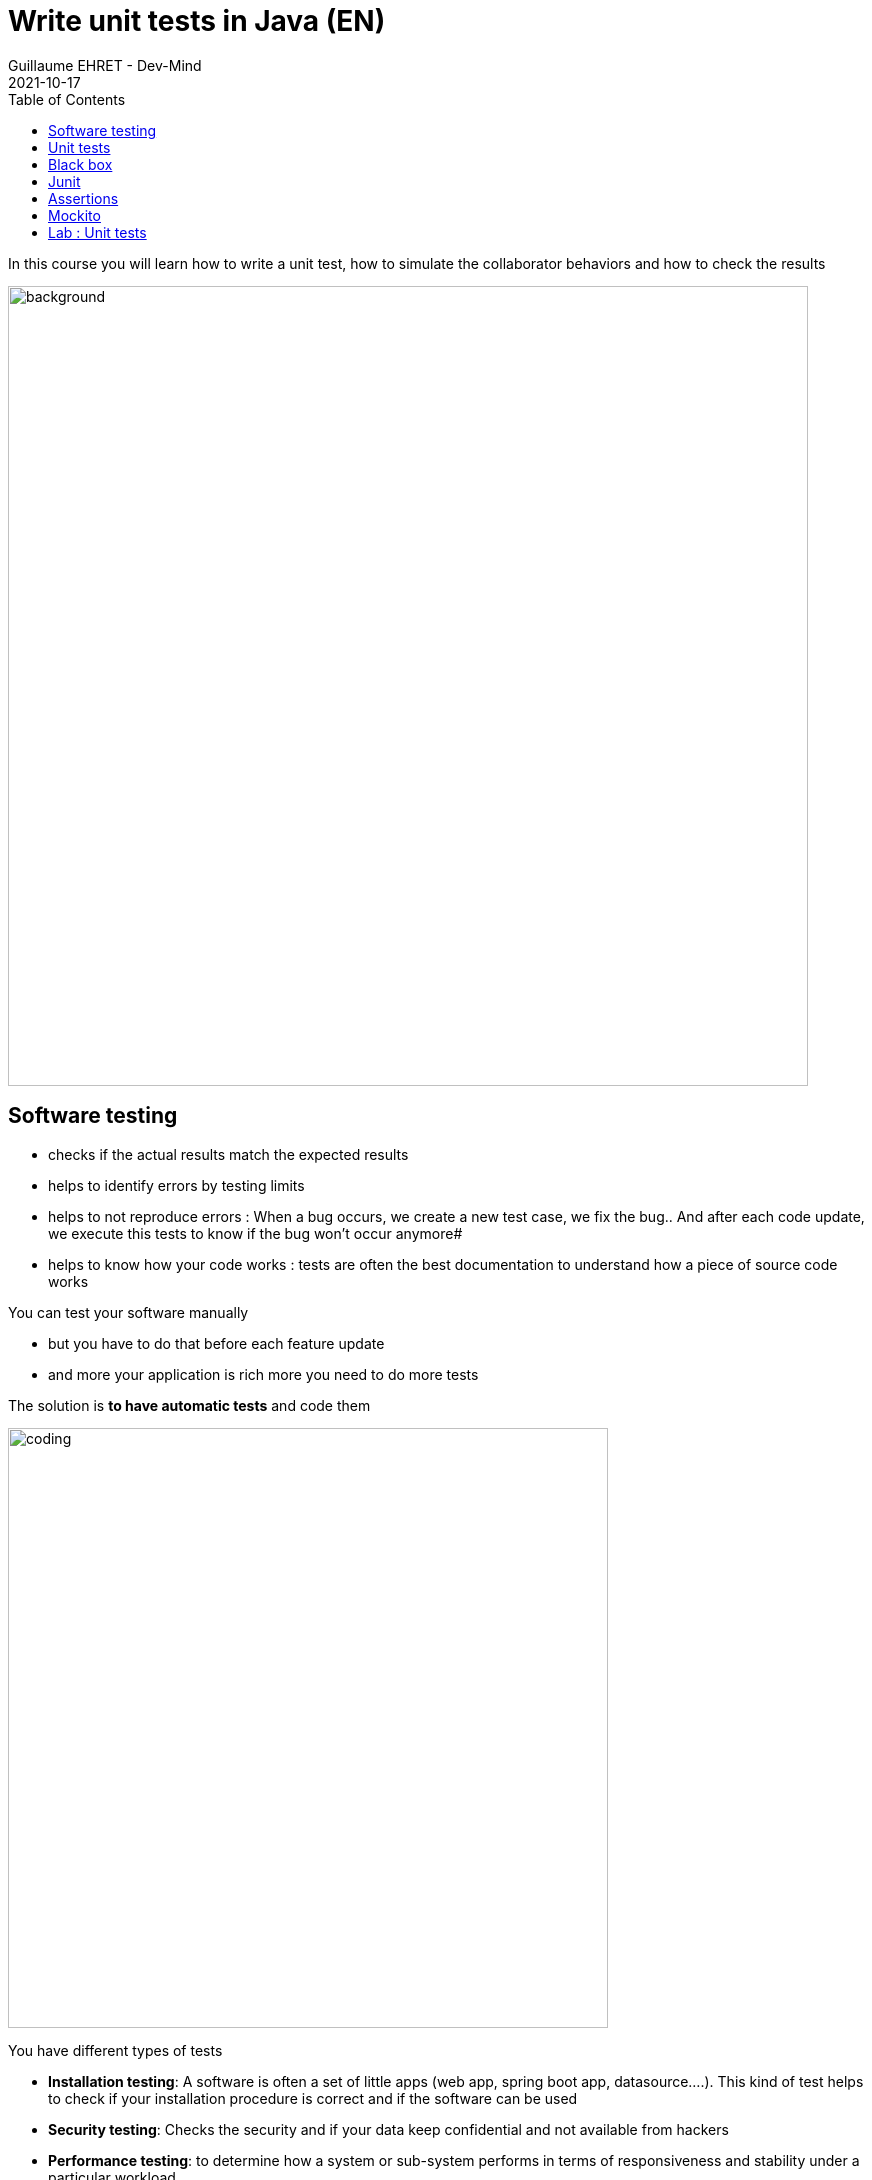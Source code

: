:doctitle: Write unit tests in Java (EN)
:description: Write unit tests in Java
:keywords: Java, Unit Test, AssertJ, Mockito, Junit
:author: Guillaume EHRET - Dev-Mind
:revdate: 2021-10-17
:category: Java
:teaser:  In this course you will learn how to write a unit test, how to simulate the collaborator behaviors and how to check the results
:imgteaser: ../../img/training/unit-tests.png
:toc:

In this course you will learn how to write a unit test, how to simulate the collaborator behaviors and how to check the results

image::../../img/training/unit-tests.png[background,width=800, align="center"]

== Software testing

* checks if the actual results match the expected results
* helps to identify errors by testing limits
* helps to not reproduce errors : When a bug occurs, we create a new test case, we fix the bug.. And after each code update, we execute this tests to know if the bug won't occur anymore#
* helps to know how your code works : tests are often the best documentation to understand how a piece of source code works

You can test your software manually

* but you have to do that before each feature update
* and more your application is rich more you need to do more tests

The solution is *to have automatic tests* and code them

image::../../img/training/unit-test/coding.png[width=600, align="center"]

You have different types of tests

* *Installation testing*: A software is often a set of little apps (web app, spring boot app, datasource....). This kind of test helps to check if your installation procedure is correct and if the software can be used
* *Security testing*: Checks the security and if your data keep confidential and not available from hackers
* *Performance testing*: to determine how a system or sub-system performs in terms of responsiveness and stability under a particular workload
* *End to end testing*: You test your app as a user. These tests are sometimes called functional tests
* *Unit testing*: We test every units of source code (each class, each methods...).
* ...


Manual tests are cheaper on short-term but more expensive on long-term

Automated tests are expensive on short-term but cheaper on long-term

A human will tire when he has to execute the same tests continuously.He will be less conscientious and less attentive.It's not the case for a test program

image::../../img/training/unit-test/systemrobot.png[width=800, align="center"]


If you want to facilitate your tests you can apply 2 rules

* use *interface* to define the contract to code
* use *dependency injection*. This mechanism helps to use for example
** a mock object, to simulate the object behavior in a test and
** the real implementation in production code

== Unit tests

A unit test is a method that instantiates a small portion of your application (one method for example) and checks its behavior independently from other parts.

Portion to test, can be viewed as an independent system.We talk about System Under Test (SUT)

image::../../img/training/unit-test/test1.png[width=800, align="center"]

We are going to take an example with a service interface.

[source,java,subs="specialchars"]
----
public interface FriendService {
   /**
     * Compute friend age from his birth year
     */
    int computeFriendAge(Friend friend);
}
----

The service implementation is this one

[source,java, subs="specialchars"]
----
public class FriendServiceImpl implements FriendService {
    @Override
    public int computeFriendAge(Friend friend) {
        if(friend == null){
            throw new IllegalArgumentException("Friend is required");
        }
        return LocalDate.now().getYear() - friend.getBirthYear();
    }
}
----

When you write a test you have to test all the cases.In our example you have to check when the user is nulland when a user is defined and has a birth year

In an application this system SUT will interact with other components

image::../../img/training/unit-test/test2.png[width=800, align="center"]

These other components are called collaborators.

image::../../img/training/unit-test/test4.png[width=800, align="center"]

For example if we change our service

[source,java, subs="specialchars"]
----
public class FriendServiceImpl implements FriendService {

    private FriendRepository friendRepository;
    private IntegerComputer integerComputer;

    public FriendServiceImpl(FriendRepository friendRepository,
                             IntegerComputer integerComputer) {
        this.friendRepository = friendRepository;
        this.integerComputer = integerComputer;
    }


    // ...
}
----

`FriendRepository` and `IntegerComputer` are collaborators


When you want to write a test of your SUT, you need to simulate the collaborator behaviors.

image::../../img/training/unit-test/test3.png[width=800, align="center"]

To simulate collabators, you have several possibilities

* *Use a fake object*: You create an object only for your test (it's not a good solution)
* *Use a spy object*: You create a spy from the real implementation of one collaborator. You use a library for that, and you can override the returned values
* *Use a mock object*: A mock is created via a library from a specified contract (an interface). And you can pre preprogram these objects to return your wanted values during the test


== Black box

When you want to write a test you have to consider this SUT (system under test) as a black box.

image::../../img/training/unit-test/test6.png[width=800, align="center"]

The code to test is not important, it's the black box... you have to focus on inputs and outputs

image::../../img/training/unit-test/test7.png[width=800, align="center"]

Your black box can have inputs (method parameters for example) +
[.small .small-block]#In your test you will invoke the SUT and you test this one by sending inputs#

Your black box can return a result or update the system state (we have an output) +
[.small .small-block]#In your test you will check the result and assert if this result is equals to the expected behavior#

When you write you can follow the AAA pattern : *arrange /act /assert* [.small .small-block]#Another pattern is Given / When / Then#

image::../../img/training/unit-test/test8.png[width=800, align="center"]

== Junit
https://junit.org/junit5/[Junit] is a framework to develop and execute unit tests in Java. https://junit.org/junit5/[Junit] is used to automate test execution.

https://junit.org/junit5/[Junit] allows you to separate the source code of the class from the code used to test it.

image::../../img/training/unit-test/test9.png[width=600, align="center"]

Test cases are grouped into Java classes that contain one or more test methods. Test cases can be executed individually or as test suites.

These test cases perform the following tasks:

1. *Arrange* : creation of an instance of the class and any other object necessary for the tests (prepare inputs)
2. *Act* : call of the method to be tested
3. *Assert* : comparison of the expected result with the obtained result (output): in case of failure, an exception is raised


[source,java,subs="specialchars"]
----
package com.devmind.unitests.friend;

import org.junit.jupiter.api.Assertions;
import org.junit.jupiter.api.BeforeEach;
import org.junit.jupiter.api.Test;

import java.time.LocalDate;

class FriendServiceImplTest {

    private FriendService friendService;

    @BeforeEach // 1.
    public void init() {
        friendService = new FriendServiceImpl();
    }

    @Test // 2.
    public void computeFriendAge() {
        // Arrange
        Friend friend = new Friend(LocalDate.parse("1951-10-01"), "Sting");

        // Act
        int age = friendService.computeFriendAge(friend);

        // Assert
        Assertions.assertEquals(71, age); // 3.
    }

    @Test
    public void computeFriendAgeWithNullFriendShouldFail() { // 4.
        Assertions.assertThrows(IllegalArgumentException.class, () -> friendService.computeFriendAge(null));
    }
}
----

1. Method annotated with @BeforeEach is executed before each tests (a @AfterEach exists)
2. Method annotated with @Test is a unit test.
3. We use assertJ to write assertions
4. We expect an exception when friend is null. It's important to use an explicit test method name

== Assertions

Assertions methods provided by Junit are not very readable.We prefer to use the https://assertj.github.io/doc/[AssertJ] library

https://assertj.github.io/doc/[AssertJ] provides a fluent API and with this API you always use the method `asserThat`

[source,java, subs="specialchars"]
----
Assertions.assertThat(age).isEqualTo(71);
Assertions.assertThat(name).isEqualTo("Sting");
----

With assertJ you can test the exception thrown by a method, its type, its message

[source,java,subs="specialchars"]
----
Assertions.assertThatThrownBy(() -> friendService.computeFriendAge(null))
                .isExactlyInstanceOf(IllegalArgumentException.class)
                .hasMessage("Friend is required");
----

If you expected result is a list of friends

[source,java, subs="specialchars"]
----
List<Friend> myFriends = Arrays.asList(
                new Friend("Elodie", 1999),
                new Friend("Charles", 2001));
----
you can check the content of this list

[source,java, subs="specialchars"]
----
Assertions.assertThat(myFriends)
                  .hasSize(2)
                  .extracting(Friend::getName)
                  .containsExactlyInAnyOrder("Elodie", "Charles");

Assertions.assertThat(myFriends)
          .hasSize(2)
          .extracting(Friend::getName, Friend::getBirthYear)
          .containsExactlyInAnyOrder(
                  Tuple.tuple("Elodie", 1999),
                  Tuple.tuple("Charles", 2001));
----

AssertJ is IDE friendly and its fluent API can be discovered by completion

image::../../img/training/unit-test/assertj-completion.png[]

You can find more informations on the official website http://joel-costigliola.github.io/assertj

== Mockito

We will use https://static.javadoc.io/org.mockito/mockito-core/2.23.0/org/mockito/Mockito.html[Mockito] to simulate collaborators behaviors.

https://static.javadoc.io/org.mockito/mockito-core/2.23.0/org/mockito/Mockito.html[Mockito] is a popular mock framework which can be used in conjunction with JUnit.

https://static.javadoc.io/org.mockito/mockito-core/2.23.0/org/mockito/Mockito.html[Mockito] allows you to create and configure mock objects. Using Mockito simplifies the development of tests for classes with external dependencies significantly.

Our `FriendServiceImpl` will use a collaborator to manage the friends `friendRepository`.


[source,java, subs="specialchars"]
----
public class FriendServiceImpl implements FriendService {

    private FriendRepository friendRepository; // 1.

    public FriendServiceImpl(FriendRepository friendRepository) { // 2.
        this.friendRepository = friendRepository;
    }

    @Override
    public double computeFriendAgeAverage() {
        List<Friend> friends = friendRepository.findAll();
        return friends.stream().collect(Collectors.averagingInt(this::computeFriendAge));
    }

    // ...
}
----

In this code we use `friendRepository`.You have to declare it as a property (1), and declare a constructor to inject an implementation (2)

In `FriendServiceImplTest` we will use Mockito to simulate `FriendRepository` and create the class to test `FriendServiceImpl`

<<<

[source,java, subs="specialchars"]
----
@ExtendWith(MockitoExtension.class) // 1.
class FriendServiceTest {

    @Mock // 2.
    private FriendRepository friendRepository;
    private FriendService friendService;

    @BeforeEach
    void init() { // 3.
        friendService = new FriendServiceImpl(friendRepository);
    }

    @Test
    void computeFriendAgeAverage() {
        // Arrange
        List<Friend> myFriends = List.of(
                new Friend(LocalDate.of(1999, 1, 1), "Elodie"),
                new Friend(LocalDate.of(2001, 1, 1), "Charles")
        );
        Mockito.when(friendRepository.findAll()).thenReturn(myFriends); // 4.

        // Act
        double average = friendService.computeFriendAgeAverage(); // 5.

        // Assert
        Assertions.assertThat(average).isEqualTo(22.0);
    }
}
----

<<<
1. We use `MockitoExtension`. This extension is able to manage annotations `@Mock`
2. Property annotated with `@Mock` will be generated by Mockito. Mockito create a mock (each collaborator have to be defined as mocks). You can define a mock behavior on a test
3. We use an init method to create the class to test and inject inside the mocks
4. You can define the mock object behavior in your test. Here, we want the mock will return a list of friends
5. You can call your SUT and check the result

Mockito allows to configure the returned values. If you don't specify the mock behavior, the mock will return

* null for objects
* 0 for numbers
* false for boolean
* empty collections for collections

You can also return an exception in place of a value. For example

[source,java, subs="specialchars"]
----
Mockito.when(friendRepository.findAll()).thenThrow(new IllegalArgumentException("Error"));
----

We don't test this Mockito features but you can read the official documentaion to know how

1. https://static.javadoc.io/org.mockito/mockito-core/2.23.0/org/mockito/Mockito.html#13[Create a Spy] a real object and override its behavior
2. https://static.javadoc.io/org.mockito/mockito-core/2.23.0/org/mockito/Mockito.html#4[Verify] that a mock was called (it's sometimes usefull when you want to check if a void method was called)
3. other use cases on https://static.javadoc.io/org.mockito/mockito-core/2.23.0/org/mockito/Mockito.html


== Lab : Unit tests

Use Git to clone the following project in a folder in your workspace. Use a terminal and launch this command if you use basic auth in Github

```
git clone https://github.com/Dev-Mind/unitTestInAction.git
```

If you use a SSH key launch

```
git clone git@github.com:Dev-Mind/unitTestInAction.git
```

This project is a https://dev-mind.fr/training/gradle/gradle.html[Gradle] project. You can open it in IntelliJ and configure it as we explained in the last course lecture.

In this lab we want to create a class to test the `FriendService` contract. Open the interface `FriendService` and its implementation `FriendServiceImpl`.

This service use a collaborator to load the friend list. This collaborator is `FriendRepository` and for the moment we have no implementation for this class. It's not a problem to write a test, because as this collaborator is injected via a constructor and as we know the collaborator contract, we will use Mockito to inject a mock object in place of the real one in the class to test.

We're going to update the Gradle configuration to load libraries needed to write the tests.

Open the file `build.gradle` and add these dependencies

----
dependencies {
    testImplementation("org.junit.jupiter:junit-jupiter-api:5.9.0")
    testImplementation("org.mockito:mockito-junit-jupiter:4.6.1")
    testImplementation("org.assertj:assertj-core:3.23.1")
}
----

You need to refresh you project to update the dependencies in IntelliJ. You can click on the button which appears in your file `build.gradle` when your Gradle synchronisation is not up to date.

image::../../img/training/unit-test/refresh_gradle1.png[width=600, align="center"]

Or you can open the Gradle tab in IntelliJ to reload the configuration

image::../../img/training/unit-test/refresh_gradle2.png[width=600, align="center"]

Go on `FriendServiceImpl` and generate a test class with `Ctrl` + `Shift` + `T`

image::../../img/training/unit-test/generate-test.png[width=600, align="center"]

Write the tests to check the methods `computeFriendAge` and `computeFriendAgeAverage`. You can read the previous chapter to know how to do that. The main steps are these ones

1. Add an annotation `@ExtendWith(MockitoExtension.class)` to be able to use the Mockito injection
2. Declare 2 properties of type `FriendRepository` (mocked dependency) and `FriendService` (class to test)
2. In `@BeforeEach` block, create `FriendService` and inject the mock of `FriendRepository`
3. Write a unit test to compute your age.For that use the pattern AAA
** Arrange => define a Friend object with your firstname and your birthYear
** Act => call the method `computeFriendAge`
** Assert => check that the result is equal to your age
4. Execute test (red means fail and green means pass)
5. Write a second test and verify the exception thrown when you call computeFriendAge with a null friend
6. Use now Mockito to simulate the `FriendRepository` behavior and write a test to check `computeFriendAgeAverage` method.
7. Create a new test to check `computeFriendAgeAverage` behavior when `FriendRepository` returns a an empty list of friends.


What happens ?

Writing tests help to fix problems. Fix the code of `computeFriendAgeAverage` and return 0 when the list is empty.You can now fix your test
